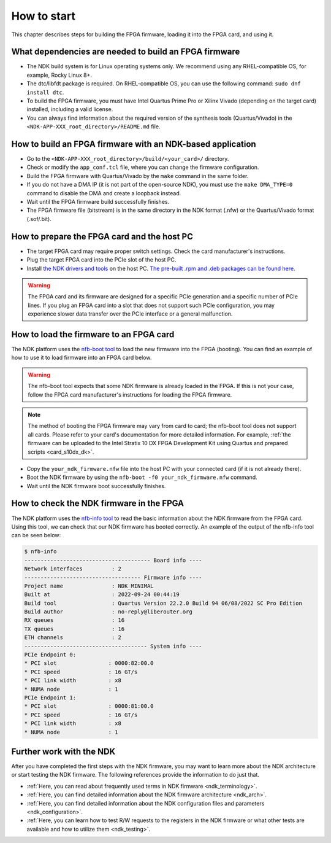 .. _ndk_how_to_start:

How to start
************

This chapter describes steps for building the FPGA firmware, loading it into the FPGA card, and using it.

What dependencies are needed to build an FPGA firmware
======================================================

- The NDK build system is for Linux operating systems only. We recommend using any RHEL-compatible OS, for example, Rocky Linux 8+.
- The dtc/libfdt package is required. On RHEL-compatible OS, you can use the following command: ``sudo dnf install dtc``.
- To build the FPGA firmware, you must have Intel Quartus Prime Pro or Xilinx Vivado (depending on the target card) installed, including a valid license.
- You can always find information about the required version of the synthesis tools (Quartus/Vivado) in the ``<NDK-APP-XXX_root_directory>/README.md`` file.

How to build an FPGA firmware with an NDK-based application
===========================================================

- Go to the ``<NDK-APP-XXX_root_directory>/build/<your_card>/`` directory.
- Check or modify the ``app_conf.tcl`` file, where you can change the firmware configuration.
- Build the FPGA firmware with Quartus/Vivado by the ``make`` command in the same folder.
- If you do not have a DMA IP (it is not part of the open-source NDK), you must use the ``make DMA_TYPE=0`` command to disable the DMA and create a loopback instead.
- Wait until the FPGA firmware build successfully finishes.
- The FPGA firmware file (bitstream) is in the same directory in the NDK format (.nfw) or the Quartus/Vivado format (.sof/.bit).

How to prepare the FPGA card and the host PC
============================================

- The target FPGA card may require proper switch settings. Check the card manufacturer's instructions.
- Plug the target FPGA card into the PCIe slot of the host PC.
- Install `the NDK drivers and tools <https://github.com/CESNET/ndk-sw>`_ on the host PC. `The pre-built .rpm and .deb packages can be found here <https://github.com/CESNET/ndk-sw/releases>`_.

.. WARNING::
    The FPGA card and its firmware are designed for a specific PCIe generation and a specific number of PCIe lines. If you plug an FPGA card into a slot that does not support such PCIe configuration, you may experience slower data transfer over the PCIe interface or a general malfunction.

How to load the firmware to an FPGA card
========================================

The NDK platform uses the `nfb-boot tool <https://cesnet.github.io/ndk-sw/tools/nfb-boot.html>`_ to load the new firmware into the FPGA (booting). You can find an example of how to use it to load firmware into an FPGA card below.

.. WARNING::
    The nfb-boot tool expects that some NDK firmware is already loaded in the FPGA. If this is not your case, follow the FPGA card manufacturer's instructions for loading the FPGA firmware.

.. NOTE::
    The method of booting the FPGA firmware may vary from card to card;  the nfb-boot tool does not support all cards. Please refer to your card's documentation for more detailed information. For example, :ref:`the firmware can be uploaded to the Intel Stratix 10 DX FPGA Development Kit using Quartus and prepared scripts <card_s10dx_dk>`.

- Copy the ``your_ndk_firmware.nfw`` file into the host PC with your connected card (if it is not already there).
- Boot the NDK firmware by using the ``nfb-boot -f0 your_ndk_firmware.nfw`` command.
- Wait until the NDK firmware boot successfully finishes.

How to check the NDK firmware in the FPGA
=========================================

The NDK platform uses the `nfb-info tool <https://cesnet.github.io/ndk-sw/tools/nfb-info.html>`_ to read the basic information about the NDK firmware from the FPGA card. Using this tool, we can check that our NDK firmware has booted correctly. An example of the output of the nfb-info tool can be seen below:

.. code-block:: bash

    $ nfb-info 
    --------------------------------------- Board info ----
    Network interfaces         : 2
    ------------------------------------ Firmware info ----
    Project name               : NDK_MINIMAL
    Built at                   : 2022-09-24 00:44:19
    Build tool                 : Quartus Version 22.2.0 Build 94 06/08/2022 SC Pro Edition
    Build author               : no-reply@liberouter.org
    RX queues                  : 16
    TX queues                  : 16
    ETH channels               : 2
    -------------------------------------- System info ----
    PCIe Endpoint 0:
    * PCI slot                : 0000:82:00.0
    * PCI speed               : 16 GT/s
    * PCI link width          : x8
    * NUMA node               : 1
    PCIe Endpoint 1:
    * PCI slot                : 0000:81:00.0
    * PCI speed               : 16 GT/s
    * PCI link width          : x8
    * NUMA node               : 1

Further work with the NDK
=========================

After you have completed the first steps with the NDK firmware, you may want to learn more about the NDK architecture or start testing the NDK firmware.
The following references provide the information to do just that.

- :ref:`Here, you can read about frequently used terms in NDK firmware <ndk_terminology>`.
- :ref:`Here, you can find detailed information about the NDK firmware architecture <ndk_arch>`.
- :ref:`Here, you can find detailed information about the NDK configuration files and parameters <ndk_configuration>`.
- :ref:`Here, you can learn how to test R/W requests to the registers in the NDK firmware or what other tests are available and how to utilize them <ndk_testing>`.
